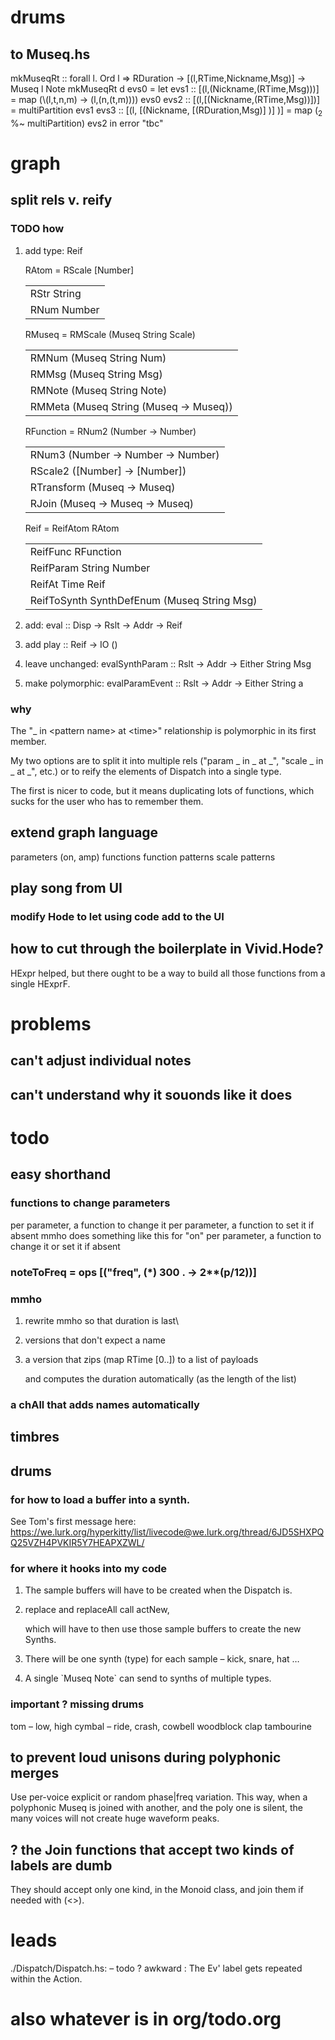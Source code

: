 * drums
** to Museq.hs
mkMuseqRt :: forall l. Ord l =>
  RDuration -> [(l,RTime,Nickname,Msg)] -> Museq l Note
mkMuseqRt d evs0 = let
  evs1 :: [(l,(Nickname,(RTime,Msg)))] =
    map (\(l,t,n,m) -> (l,(n,(t,m)))) evs0
  evs2 :: [(l,[(Nickname,(RTime,Msg))])] =
    multiPartition evs1
  evs3 :: [(l, [(Nickname, [(RDuration,Msg)] )] )] =
    map (_2 %~ multiPartition) evs2
  in error "tbc"
* graph
** split rels v. reify
*** TODO how
**** add type: Reif
 RAtom = RScale [Number]
       | RStr String
       | RNum Number
 RMuseq = RMScale (Museq String Scale)
        | RMNum (Museq String Num)
        | RMMsg (Museq String Msg)
        | RMNote (Museq String Note)
        | RMMeta (Museq String (Museq -> Museq))
 RFunction = RNum2 (Number -> Number)
           | RNum3 (Number -> Number -> Number)
           | RScale2 ([Number] -> [Number])
           | RTransform (Museq -> Museq)
           | RJoin (Museq -> Museq -> Museq)
 Reif = ReifAtom RAtom
      | ReifFunc RFunction
      | ReifParam String Number
      | ReifAt Time Reif
      | ReifToSynth SynthDefEnum (Museq String Msg)
**** add: eval :: Disp -> Rslt -> Addr -> Reif
**** add play  :: Reif -> IO ()
**** leave unchanged: evalSynthParam :: Rslt -> Addr -> Either String Msg
**** make polymorphic: evalParamEvent :: Rslt -> Addr -> Either String a
*** why
 The "_ in <pattern name> at <time>"
 relationship is polymorphic in its first member.

 My two options are to split it into multiple rels
 ("param _ in _ at _", "scale _ in _ at _", etc.)
 or to reify the elements of Dispatch into a single type.

 The first is nicer to code,
 but it means duplicating lots of functions,
 which sucks for the user who has to remember them.
** extend graph language
 parameters (on, amp)
 functions
 function patterns
 scale patterns
** play song from UI
*** modify Hode to let using code add to the UI
** how to cut through the boilerplate in Vivid.Hode?
 HExpr helped, but there ought to be a way to build all those functions from a single HExprF.
* problems
** can't adjust individual notes
** can't understand why it souonds like it does
* todo
** easy shorthand
*** functions to change parameters
per parameter, a function to change it
per parameter, a function to set it if absent
  mmho does something like this for "on"
per parameter, a function to change it or set it if absent
*** noteToFreq = ops [("freq", (*) 300 . \p -> 2**(p/12))]
*** mmho
**** rewrite mmho so that duration is last\
**** versions that don't expect a name
**** a version that zips (map RTime [0..]) to a list of payloads
and computes the duration automatically (as the length of the list)
*** a chAll that adds names automatically
** timbres
** drums
*** for how to load a buffer into a synth.
See Tom's first message here:
https://we.lurk.org/hyperkitty/list/livecode@we.lurk.org/thread/6JD5SHXPQQ25VZH4PVKIR5Y7HEAPXZWL/
*** for where it hooks into my code
**** The sample buffers will have to be created when the Dispatch is.
**** replace and replaceAll call actNew,
which will have to then use those sample buffers to create the new Synths.
**** There will be one synth (type) for each sample -- kick, snare, hat ...
**** A single `Museq Note` can send to synths of multiple types.
*** important ? missing drums
tom -- low, high
cymbal -- ride, crash, cowbell
woodblock
clap
tambourine
** to prevent loud unisons during polyphonic merges
Use per-voice explicit or random phase|freq variation.
This way, when a polyphonic Museq is joined with another,
and the poly one is silent,
the many voices will not create huge waveform peaks.
** ? the Join functions that accept two kinds of labels are dumb
They should accept only one kind, in the Monoid class,
and join them if needed with (<>).
* leads
./Dispatch/Dispatch.hs: -- todo ? awkward : The Ev' label gets repeated within the Action.
* also whatever is in org/todo.org
